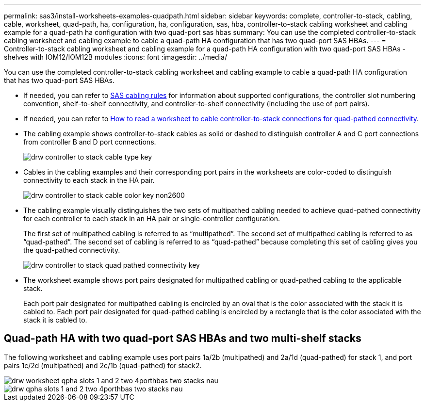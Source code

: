 ---
permalink: sas3/install-worksheets-examples-quadpath.html
sidebar: sidebar
keywords: complete, controller-to-stack, cabling, cable, worksheet, quad-path, ha, configuration, ha, configuration, sas, hba, controller-to-stack cabling worksheet and cabling example for a quad-path ha configuration with two quad-port sas hbas
summary: You can use the completed controller-to-stack cabling worksheet and cabling example to cable a quad-path HA configuration that has two quad-port SAS HBAs.
---
= Controller-to-stack cabling worksheet and cabling example for a quad-path HA configuration with two quad-port SAS HBAs - shelves with IOM12/IOM12B modules
:icons: font
:imagesdir: ../media/

[.lead]
You can use the completed controller-to-stack cabling worksheet and cabling example to cable a quad-path HA configuration that has two quad-port SAS HBAs.

* If needed, you can refer to link:install-cabling-rules.html[SAS cabling rules] for information about supported configurations, the controller slot numbering convention, shelf-to-shelf connectivity, and controller-to-shelf connectivity (including the use of port pairs).
* If needed, you can refer to link:install-cabling-worksheets-how-to-read-quadpath.html[How to read a worksheet to cable controller-to-stack connections for quad-pathed connectivity].
* The cabling example shows controller-to-stack cables as solid or dashed to distinguish controller A and C port connections from controller B and D port connections.
+
image::../media/drw_controller_to_stack_cable_type_key.gif[]

* Cables in the cabling examples and their corresponding port pairs in the worksheets are color-coded to distinguish connectivity to each stack in the HA pair.
+
image::../media/drw_controller_to_stack_cable_color_key_non2600.gif[]

* The cabling example visually distinguishes the two sets of multipathed cabling needed to achieve quad-pathed connectivity for each controller to each stack in an HA pair or single-controller configuration.
+
The first set of multipathed cabling is referred to as "`multipathed`". The second set of multipathed cabling is referred to as "`quad-pathed`". The second set of cabling is referred to as "`quad-pathed`" because completing this set of cabling gives you the quad-pathed connectivity.
+
image::../media/drw_controller_to_stack_quad_pathed_connectivity_key.gif[]

* The worksheet example shows port pairs designated for multipathed cabling or quad-pathed cabling to the applicable stack.
+
Each port pair designated for multipathed cabling is encircled by an oval that is the color associated with the stack it is cabled to. Each port pair designated for quad-pathed cabling is encircled by a rectangle that is the color associated with the stack it is cabled to.

== Quad-path HA with two quad-port SAS HBAs and two multi-shelf stacks

The following worksheet and cabling example uses port pairs 1a/2b (multipathed) and 2a/1d (quad-pathed) for stack 1, and port pairs 1c/2d (multipathed) and 2c/1b (quad-pathed) for stack2.

image::../media/drw_worksheet_qpha_slots_1_and_2_two_4porthbas_two_stacks_nau.gif[]

image::../media/drw_qpha_slots_1_and_2_two_4porthbas_two_stacks_nau.gif[]
